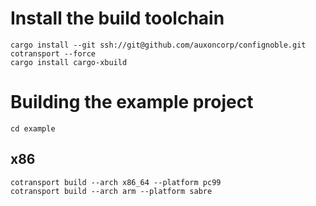* Install the build toolchain
: cargo install --git ssh://git@github.com/auxoncorp/confignoble.git cotransport --force
: cargo install cargo-xbuild

* Building the example project
: cd example
** x86
: cotransport build --arch x86_64 --platform pc99
: cotransport build --arch arm --platform sabre

